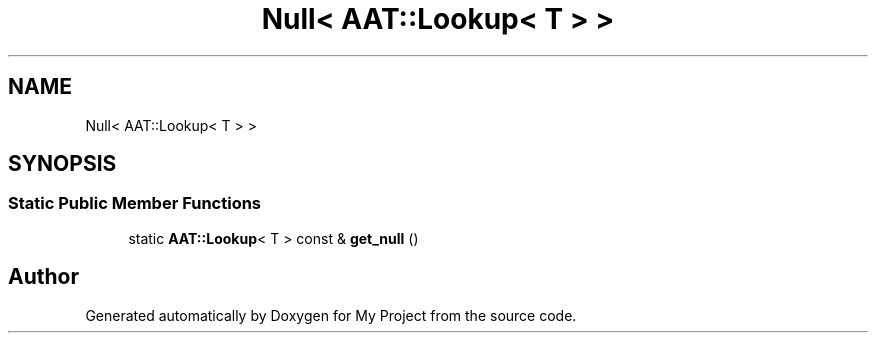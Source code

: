.TH "Null< AAT::Lookup< T > >" 3 "Wed Feb 1 2023" "Version Version 0.0" "My Project" \" -*- nroff -*-
.ad l
.nh
.SH NAME
Null< AAT::Lookup< T > >
.SH SYNOPSIS
.br
.PP
.SS "Static Public Member Functions"

.in +1c
.ti -1c
.RI "static \fBAAT::Lookup\fP< T > const & \fBget_null\fP ()"
.br
.in -1c

.SH "Author"
.PP 
Generated automatically by Doxygen for My Project from the source code\&.
